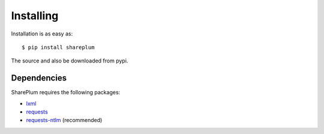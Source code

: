 Installing
==========

Installation is as easy as:
::
    $ pip install shareplum

The source and also be downloaded from pypi.

Dependencies
------------

SharePlum requires the following packages:

* `lxml <https://pypi.python.org/pypi/lxml>`_
* `requests <https://pypi.python.org/pypi/requests>`_
* `requests-ntlm <https://pypi.python.org/pypi/requests_ntlm>`_ (recommended)
